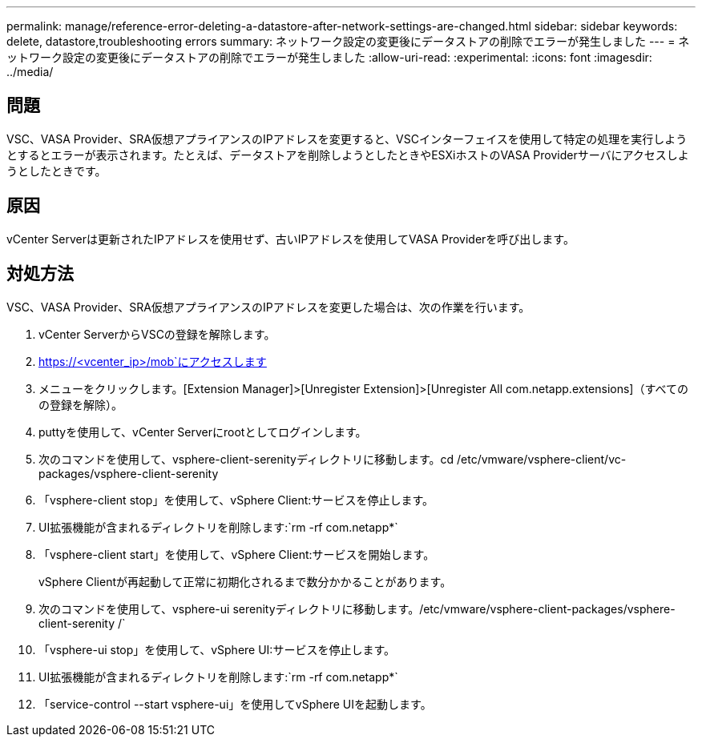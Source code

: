 ---
permalink: manage/reference-error-deleting-a-datastore-after-network-settings-are-changed.html 
sidebar: sidebar 
keywords: delete, datastore,troubleshooting errors 
summary: ネットワーク設定の変更後にデータストアの削除でエラーが発生しました 
---
= ネットワーク設定の変更後にデータストアの削除でエラーが発生しました
:allow-uri-read: 
:experimental: 
:icons: font
:imagesdir: ../media/




== 問題

VSC、VASA Provider、SRA仮想アプライアンスのIPアドレスを変更すると、VSCインターフェイスを使用して特定の処理を実行しようとするとエラーが表示されます。たとえば、データストアを削除しようとしたときやESXiホストのVASA Providerサーバにアクセスしようとしたときです。



== 原因

vCenter Serverは更新されたIPアドレスを使用せず、古いIPアドレスを使用してVASA Providerを呼び出します。



== 対処方法

VSC、VASA Provider、SRA仮想アプライアンスのIPアドレスを変更した場合は、次の作業を行います。

. vCenter ServerからVSCの登録を解除します。
. https://<vcenter_ip>/mob`にアクセスします
. メニューをクリックします。[Extension Manager]>[Unregister Extension]>[Unregister All com.netapp.extensions]（すべてのの登録を解除）。
. puttyを使用して、vCenter Serverにrootとしてログインします。
. 次のコマンドを使用して、vsphere-client-serenityディレクトリに移動します。cd /etc/vmware/vsphere-client/vc-packages/vsphere-client-serenity
. 「vsphere-client stop」を使用して、vSphere Client:サービスを停止します。
. UI拡張機能が含まれるディレクトリを削除します:`rm -rf com.netapp*`
. 「vsphere-client start」を使用して、vSphere Client:サービスを開始します。
+
vSphere Clientが再起動して正常に初期化されるまで数分かかることがあります。

. 次のコマンドを使用して、vsphere-ui serenityディレクトリに移動します。/etc/vmware/vsphere-client-packages/vsphere-client-serenity /`
. 「vsphere-ui stop」を使用して、vSphere UI:サービスを停止します。
. UI拡張機能が含まれるディレクトリを削除します:`rm -rf com.netapp*`
. 「service-control --start vsphere-ui」を使用してvSphere UIを起動します。

